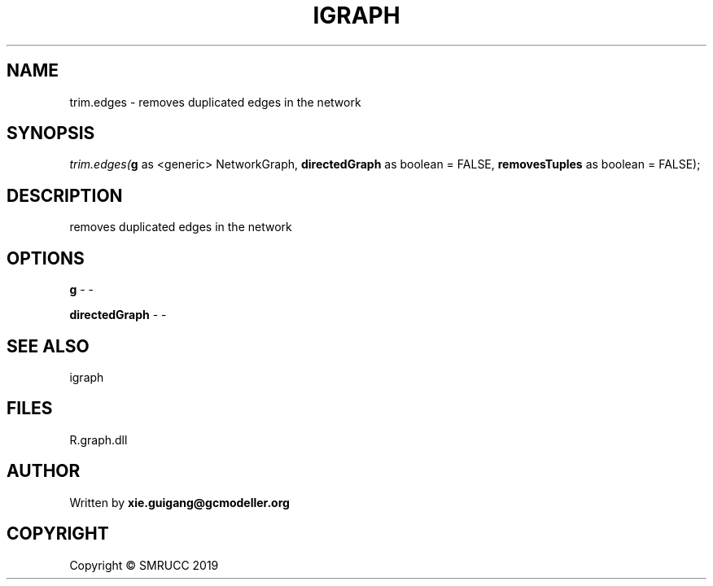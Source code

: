 .\" man page create by R# package system.
.TH IGRAPH 2 2020-12-26 "trim.edges" "trim.edges"
.SH NAME
trim.edges \- removes duplicated edges in the network
.SH SYNOPSIS
\fItrim.edges(\fBg\fR as <generic> NetworkGraph, 
\fBdirectedGraph\fR as boolean = FALSE, 
\fBremovesTuples\fR as boolean = FALSE);\fR
.SH DESCRIPTION
.PP
removes duplicated edges in the network
.PP
.SH OPTIONS
.PP
\fBg\fB \fR\- -
.PP
.PP
\fBdirectedGraph\fB \fR\- -
.PP
.SH SEE ALSO
igraph
.SH FILES
.PP
R.graph.dll
.PP
.SH AUTHOR
Written by \fBxie.guigang@gcmodeller.org\fR
.SH COPYRIGHT
Copyright © SMRUCC 2019
